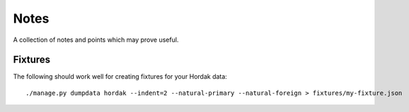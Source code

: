 Notes
=====

A collection of notes and points which may prove useful.

Fixtures
--------

The following should work well for creating fixtures for your Hordak data::

    ./manage.py dumpdata hordak --indent=2 --natural-primary --natural-foreign > fixtures/my-fixture.json
